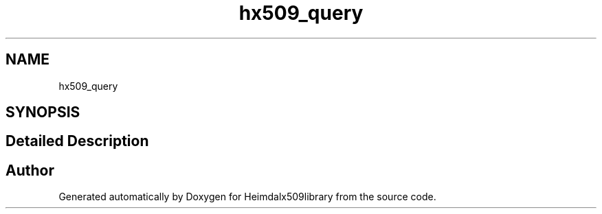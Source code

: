 .\"	$NetBSD: hx509_query.3,v 1.2 2019/12/15 22:50:44 christos Exp $
.\"
.TH "hx509_query" 3 "Fri Jun 7 2019" "Version 7.7.0" "Heimdalx509library" \" -*- nroff -*-
.ad l
.nh
.SH NAME
hx509_query
.SH SYNOPSIS
.br
.PP
.SH "Detailed Description"
.PP 

.SH "Author"
.PP 
Generated automatically by Doxygen for Heimdalx509library from the source code\&.
